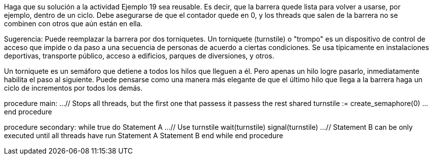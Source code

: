 Haga que su solución a la actividad Ejemplo 19 sea reusable. Es decir, que la barrera quede lista para volver a usarse, por ejemplo, dentro de un ciclo. Debe asegurarse de que el contador quede en 0, y los threads que salen de la barrera no se combinen con otros que aún están en ella.

Sugerencia: Puede reemplazar la barrera por dos torniquetes. Un torniquete (turnstile) o "trompo" es un dispositivo de control de acceso que impide o da paso a una secuencia de personas de acuerdo a ciertas condiciones. Se usa típicamente en instalaciones deportivas, transporte público, acceso a edificios, parques de diversiones, y otros.

Un torniquete es un semáforo que detiene a todos los hilos que lleguen a él. Pero apenas un hilo logre pasarlo, inmediatamente habilita el paso al siguiente. Puede pensarse como una manera más elegante de que el último hilo que llega a la barrera haga un ciclo de incrementos por todos los demás.

procedure main:
  ...
  // Stops all threads, but the first one that passess it passess the rest
  shared turnstile := create_semaphore(0)
  ...
end procedure

procedure secondary:
  while true do
    Statement A
    ...
    // Use turnstile
    wait(turnstile)
    signal(turnstile)
    ...
    // Statement B can be only executed until all threads have run Statement A
    Statement B
  end while
end procedure